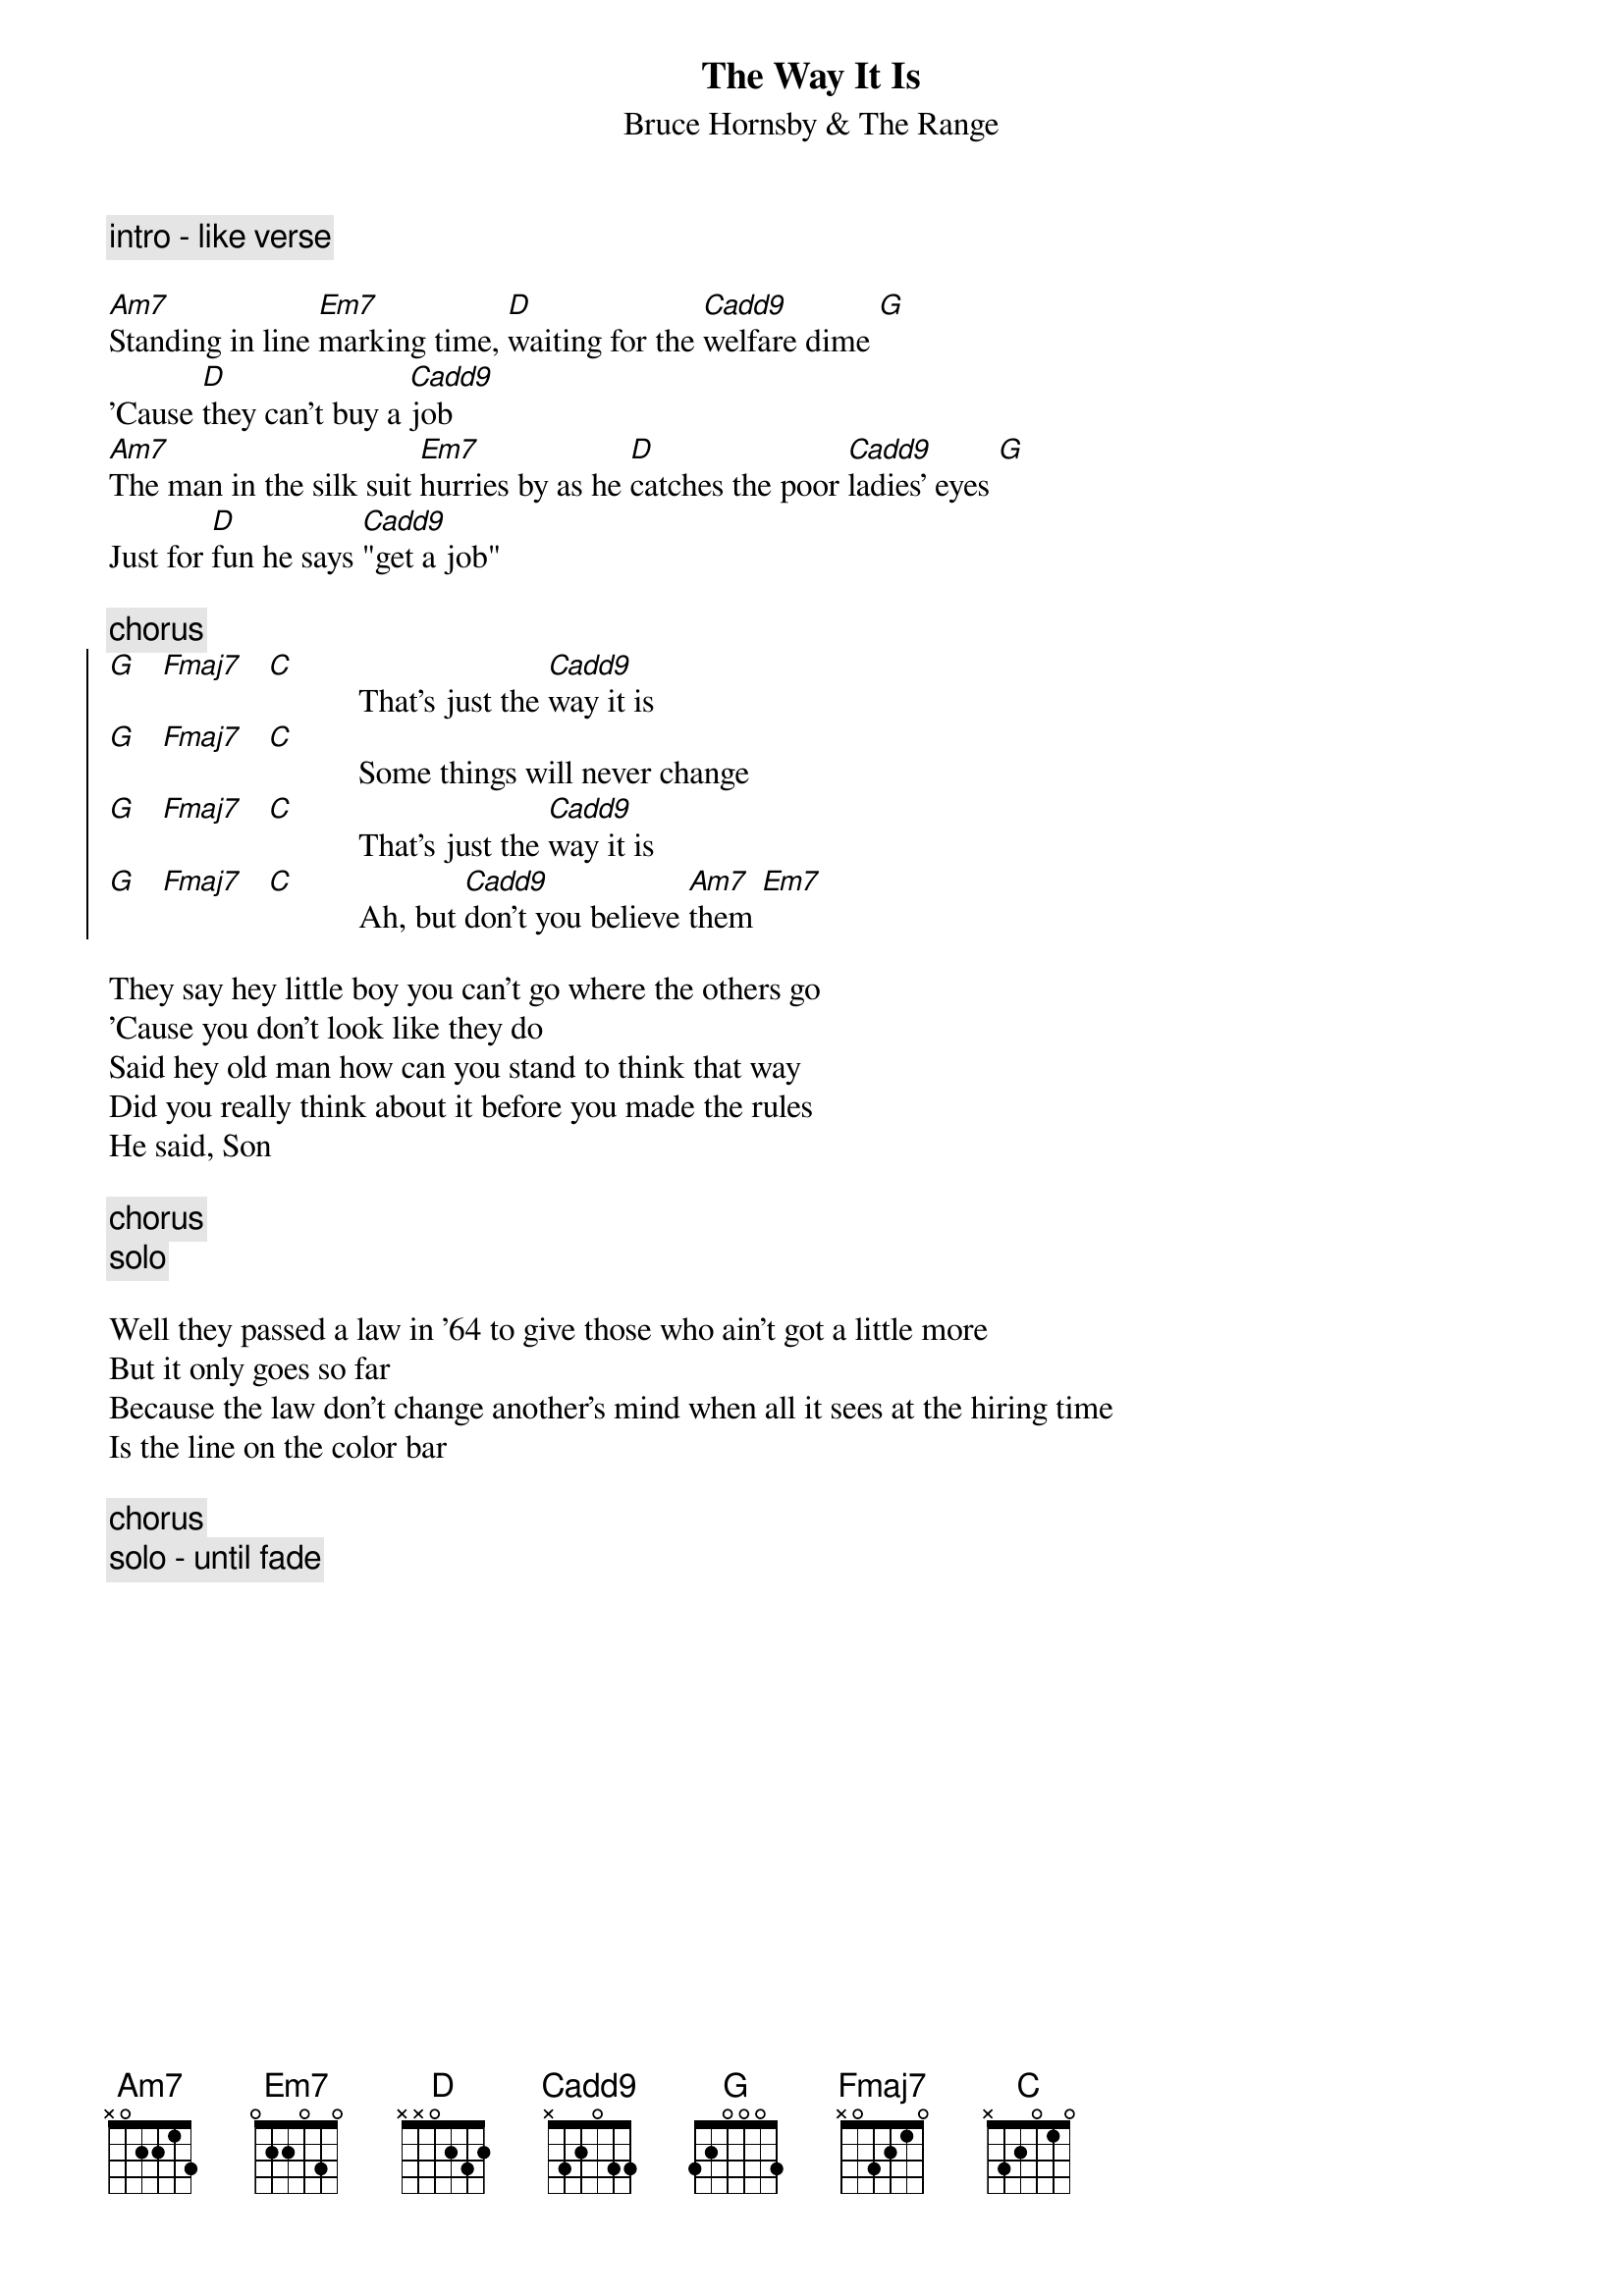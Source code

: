 {t:The Way It Is}
{st: Bruce Hornsby & The Range}
{define: Cadd9 base-fret 1 frets x 3 2 0 3 3 }
{define: Fmaj7 base-fret 1 frets x 0 3 2 1 0 }

{c:intro - like verse}

[Am7]Standing in line [Em7]marking time, [D]waiting for the [Cadd9]welfare dime [G]
'Cause [D]they can't buy a [Cadd9]job
[Am7]The man in the silk suit [Em7]hurries by as he [D]catches the poor [Cadd9]ladies' eyes [G]
Just for [D]fun he says [Cadd9]"get a job"

{c:chorus}
{soc}
[G]   [Fmaj7]   [C]           That's just the [Cadd9]way it is
[G]   [Fmaj7]   [C]           Some things will never change
[G]   [Fmaj7]   [C]           That's just the [Cadd9]way it is
[G]   [Fmaj7]   [C]           Ah, but [Cadd9]don't you believe [Am7]them [Em7]
{eoc}

They say hey little boy you can't go where the others go
'Cause you don't look like they do
Said hey old man how can you stand to think that way
Did you really think about it before you made the rules
He said, Son

{c:chorus}
{c:solo}

Well they passed a law in '64 to give those who ain't got a little more
But it only goes so far
Because the law don't change another's mind when all it sees at the hiring time
Is the line on the color bar

{c:chorus}
{c:solo - until fade}

